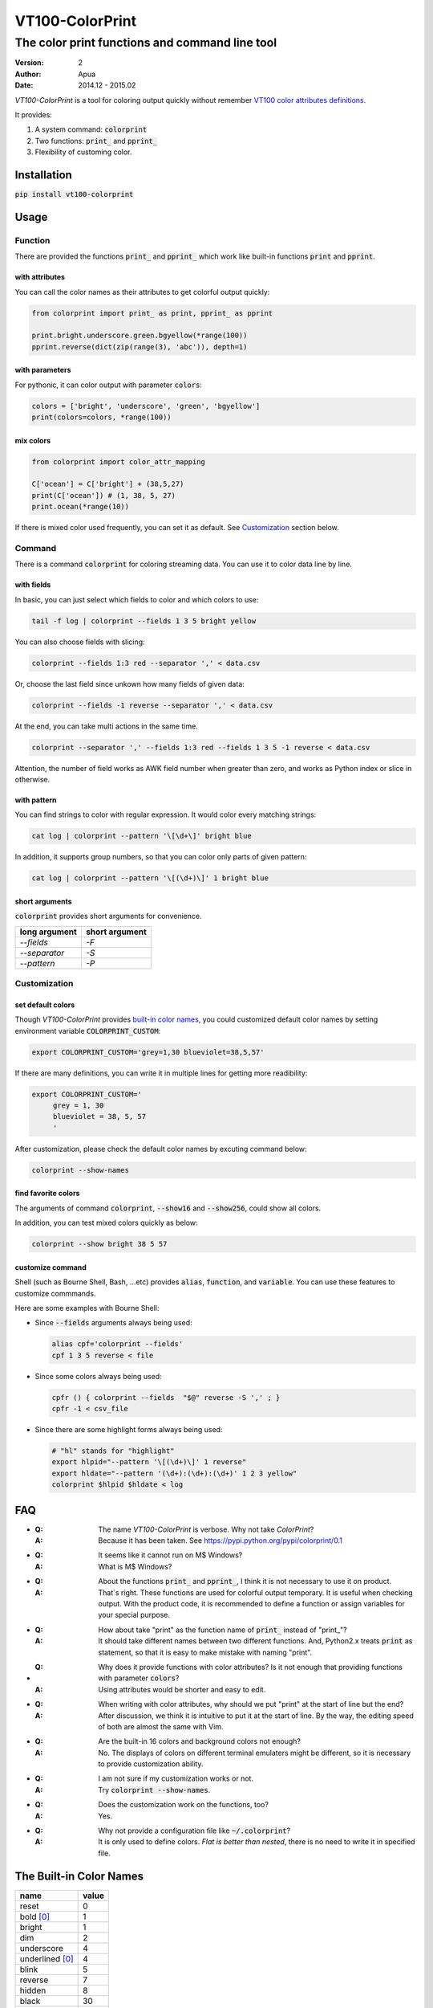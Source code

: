 ================
VT100-ColorPrint
================

The color print functions and command line tool
~~~~~~~~~~~~~~~~~~~~~~~~~~~~~~~~~~~~~~~~~~~~~~~

:version: 2
:author: Apua
:date: 2014.12 - 2015.02

`VT100-ColorPrint` is a tool for coloring output quickly without
remember `VT100 color attributes definitions`__.

__ `References`_

It provides:

1. A system command: :code:`colorprint`

2. Two functions: :code:`print_` and :code:`pprint_`

3. Flexibility of customing color.


Installation
============

:code:`pip install vt100-colorprint`


Usage
=====

Function
--------

There are provided the functions :code:`print_` and :code:`pprint_`
which work like built-in functions :code:`print` and :code:`pprint`.

with attributes
```````````````

You can call the color names as their attributes
to get colorful output quickly:

.. code-block:: Python

   from colorprint import print_ as print, pprint_ as pprint

   print.bright.underscore.green.bgyellow(*range(100))
   pprint.reverse(dict(zip(range(3), 'abc')), depth=1)

with parameters
```````````````

For pythonic, it can color output with parameter :code:`colors`:

.. code-block:: Python

   colors = ['bright', 'underscore', 'green', 'bgyellow']
   print(colors=colors, *range(100))

mix colors
``````````

.. code-block:: Python

   from colorprint import color_attr_mapping

   C['ocean'] = C['bright'] + (38,5,27)
   print(C['ocean']) # (1, 38, 5, 27)
   print.ocean(*range(10))

If there is mixed color used frequently,
you can set it as default.
See `Customization`_ section below.

Command
-------

There is a command :code:`colorprint` for coloring streaming data.
You can use it to color data line by line.

with fields
```````````

In basic, you can just select which fields to color
and which colors to use:

.. code-block:: Sh

   tail -f log | colorprint --fields 1 3 5 bright yellow

You can also choose fields with slicing:

.. code-block:: Sh

   colorprint --fields 1:3 red --separator ',' < data.csv

Or, choose the last field since unkown how many fields of given data:

.. code-block:: Sh

   colorprint --fields -1 reverse --separator ',' < data.csv

At the end, you can take multi actions in the same time.

.. code-block:: Sh

   colorprint --separator ',' --fields 1:3 red --fields 1 3 5 -1 reverse < data.csv

Attention, the number of field works as AWK field number
when greater than zero, and works as Python index or slice
in otherwise.

with pattern
````````````

You can find strings to color with regular expression.
It would color every matching strings:

.. code-block:: Sh

   cat log | colorprint --pattern '\[\d+\]' bright blue

In addition, it supports group numbers, so that you can
color only parts of given pattern:

.. code-block:: Sh

   cat log | colorprint --pattern '\[(\d+)\]' 1 bright blue

short arguments
```````````````

:code:`colorprint` provides short arguments for convenience.

=============   ==============
long argument   short argument
=============   ==============
`--fields`      `-F`
`--separator`   `-S`
`--pattern`     `-P`
=============   ==============

Customization
-------------

set default colors
``````````````````

Though `VT100-ColorPrint` provides `built-in color names`__,
you could customized default color names by setting
environment variable :code:`COLORPRINT_CUSTOM`:

__ `The Built-in Color Names`_

.. code-block:: Sh

   export COLORPRINT_CUSTOM='grey=1,30 blueviolet=38,5,57'

If there are many definitions, you can write it in multiple lines
for getting more readibility:

.. code-block:: Sh

   export COLORPRINT_CUSTOM='
        grey = 1, 30
        blueviolet = 38, 5, 57
        '

After customization, please check the default color names
by excuting command below:

.. code-block:: Sh

   colorprint --show-names

find favorite colors
````````````````````

The arguments of command :code:`colorprint`,
:code:`--show16` and :code:`--show256`,
could show all colors.

In addition, you can test mixed colors quickly as below:

.. code-block:: Sh

   colorprint --show bright 38 5 57

customize command
`````````````````

Shell (such as Bourne Shell, Bash, ...etc) provides :code:`alias`,
:code:`function`, and :code:`variable`.
You can use these features to customize commmands.

Here are some examples with Bourne Shell:

- Since :code:`--fields` arguments always being used:

  .. code-block:: Sh

     alias cpf='colorprint --fields'
     cpf 1 3 5 reverse < file

- Since some colors always being used:

  .. code-block:: Sh

     cpfr () { colorprint --fields  "$@" reverse -S ',' ; }
     cpfr -1 < csv_file

- Since there are some highlight forms always being used:

  .. code-block:: Sh

     # "hl" stands for "highlight"
     export hlpid="--pattern '\[(\d+)\]' 1 reverse"
     export hldate="--pattern '(\d+):(\d+):(\d+)' 1 2 3 yellow"
     colorprint $hlpid $hldate < log


FAQ
===

- :Q: The name `VT100-ColorPrint` is verbose.
      Why not take `ColorPrint`?
  :A: Because it has been taken.
      See https://pypi.python.org/pypi/colorprint/0.1

- :Q: It seems like it cannot run on M$ Windows?
  :A: What is M$ Windows?

- :Q: About the functions :code:`print_` and :code:`pprint_`,
      I think it is not necessary to use it on product.
  :A: That`s right. These functions are used for colorful output
      temporary. It is useful when checking output.
      With the product code, it is recommended to define a function
      or assign variables for your special purpose.

- :Q: How about take "print" as the function name of :code:`print_`
      instead of "print\_"?
  :A: It should take different names between two different
      functions. And, Python2.x treats :code:`print` as statement,
      so that it is easy to make mistake with naming "print".

- :Q: Why does it provide functions with color attributes?
      Is it not enough that providing functions with parameter
      :code:`colors`?
  :A: Using attributes would be shorter and easy to edit.

- :Q: When writing with color attributes, why should we put "print"
      at the start of line but the end?
  :A: After discussion, we think it is intuitive to put it at
      the start of line.
      By the way, the editing speed of both are almost the same
      with Vim.

- :Q: Are the built-in 16 colors and background colors not enough?
  :A: No. The displays of colors on different terminal emulaters
      might be different, so it is necessary to provide
      customization ability.

- :Q: I am not sure if my customization works or not.
  :A: Try :code:`colorprint --show-names`.

- :Q: Does the customization work on the functions, too?
  :A: Yes.

- :Q: Why not provide a configuration file like
      :code:`~/.colorprint`?
  :A: It is only used to define colors.
      *Flat is better than nested*, there is no need to write it
      in specified file.


The Built-in Color Names
========================

================   ======
name               value
================   ======
reset              0
bold [0]_          1
bright             1
dim                2
underscore         4
underlined [0]_    4
blink              5
reverse            7
hidden             8
black              30
red                31
green              32
yellow             33
blue               34
magenta            35
purple [0]_        35
aqua [0]_          36
cyan               36
white              37
bgblack            40
bgred              41
bggreen            42
bgyellow           43
bgblue             44
bgmagenta          45
bgpurple [0]_      45
bgaqua [0]_        46
bgcyan             46
bgwhite            47
bgbblack           100
bgbred             101
bgbgreen           102
bgbyellow          103
bgbblue            104
bgbmagenta         105
bgbpurple [0]_     105
bgbaqua [0]_       106
bgbcyan            106
bgbwhite           107
================   ======

.. [0] A custom color name.


References
==========

- `Display Attributes of ANSI/VT100 Terminal Control Escape Sequences <http://www.termsys.demon.co.uk/vtansi.htm#colors>`_

- `FLOZz' MISC » bash:tip_colors_and_formatting <http://misc.flogisoft.com/bash/tip_colors_and_formatting>`_

- `Colorex <https://bitbucket.org/linibou/colorex/wiki/Home>`_

- `Colored <https://pypi.python.org/pypi/colored>`_

- `Termcolor <https://pypi.python.org/pypi/termcolor>`_


Special Thanks
==============

(In alphabetical order)

+ dv - https://github.com/wdv4758h/
+ iblis - https://github.com/iblis17/
+ pi314 - https://github.com/pi314/
+ su - https://github.com/u1240976/
